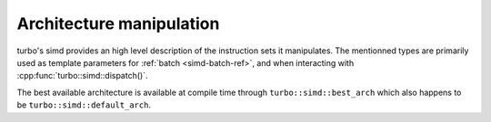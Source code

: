 .. Copyright 2023 The Turbo Authors.



Architecture manipulation
=========================

turbo's simd provides an high level description of the instruction sets it manipulates.
The mentionned types are primarily used as template parameters for :ref:`batch
<simd-batch-ref>`, and when interacting with :cpp:func:`turbo::simd::dispatch()`.

The best available architecture is available at compile time through
``turbo::simd::best_arch`` which also happens to be ``turbo::simd::default_arch``.

.. doxygengroup:: architectures
   :project: turbo-docs
   :members:
